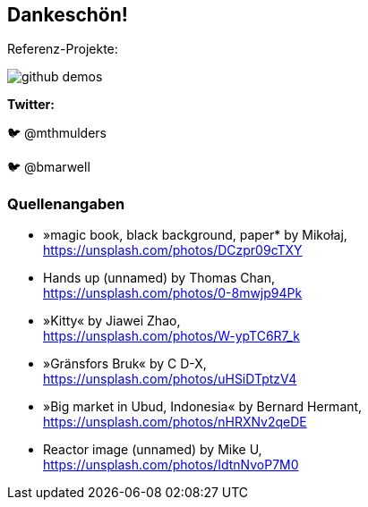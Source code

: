 [.columns]
== Dankeschön!

[.column.has-text-left]
--
Referenz-Projekte:

image::github-demos.png[]
--


[.column.has-text-left]
--
*Twitter:*

🐦 @mthmulders

🐦 @bmarwell
--


=== Quellenangaben

* »magic book, black background, paper* by Mikołaj, +
https://unsplash.com/photos/DCzpr09cTXY[]
* Hands up (unnamed) by Thomas Chan, +
https://unsplash.com/photos/0-8mwjp94Pk[]
* »Kitty« by Jiawei Zhao, +
https://unsplash.com/photos/W-ypTC6R7_k[]
* »Gränsfors Bruk« by C D-X, +
https://unsplash.com/photos/uHSiDTptzV4[]
* »Big market in Ubud, Indonesia« by Bernard Hermant, +
https://unsplash.com/photos/nHRXNv2qeDE[]
* Reactor image (unnamed) by Mike U, +
https://unsplash.com/photos/IdtnNvoP7M0[]
